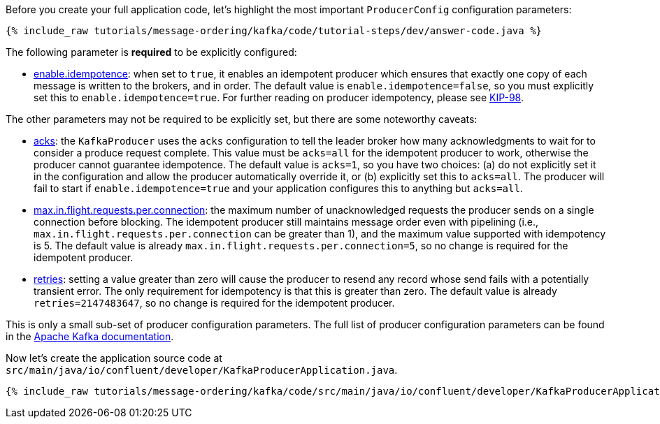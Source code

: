 Before you create your full application code, let's highlight the most important `ProducerConfig` configuration parameters:

+++++
<pre class="snippet"><code class="bash">{% include_raw tutorials/message-ordering/kafka/code/tutorial-steps/dev/answer-code.java %}</code></pre>
+++++

The following parameter is *required* to be explicitly configured:

* https://kafka.apache.org/documentation/#enable.idempotence[enable.idempotence]: when set to `true`, it enables an idempotent producer which ensures that exactly one copy of each message is written to the brokers, and in order.
  The default value is `enable.idempotence=false`, so you must explicitly set this to `enable.idempotence=true`.
  For further reading on producer idempotency, please see https://cwiki.apache.org/confluence/display/KAFKA/KIP-98+-+Exactly+Once+Delivery+and+Transactional+Messaging#KIP98ExactlyOnceDeliveryandTransactionalMessaging-IdempotentProducerGuarantees[KIP-98].

The other parameters may not be required to be explicitly set, but there are some noteworthy caveats:

* https://kafka.apache.org/documentation/#acks[acks]: the `KafkaProducer` uses the `acks` configuration to tell the leader broker how many acknowledgments to wait for to consider a produce request complete.
  This value must be `acks=all` for the idempotent producer to work, otherwise the producer cannot guarantee idempotence.
  The default value is `acks=1`, so you have two choices: (a) do not explicitly set it in the configuration and allow the producer automatically override it, or (b) explicitly set this to `acks=all`.
  The producer will fail to start if `enable.idempotence=true` and your application configures this to anything but `acks=all`.

* https://kafka.apache.org/documentation/#max.in.flight.requests.per.connection[max.in.flight.requests.per.connection]: the maximum number of unacknowledged requests the producer sends on a single connection before blocking.
  The idempotent producer still maintains message order even with pipelining (i.e., `max.in.flight.requests.per.connection` can be greater than 1), and the maximum value supported with idempotency is 5. The default value is already `max.in.flight.requests.per.connection=5`, so no change is required for the idempotent producer.

* https://kafka.apache.org/documentation/#retries[retries]: setting a value greater than zero will cause the producer to resend any record whose send fails with a potentially transient error. 
  The only requirement for idempotency is that this is greater than zero.
  The default value is already `retries=2147483647`, so no change is required for the idempotent producer.

This is only a small sub-set of producer configuration parameters. The full list of producer configuration parameters can be found in the https://kafka.apache.org/documentation/#producerconfigs[Apache Kafka documentation].

Now let's create the application source code at `src/main/java/io/confluent/developer/KafkaProducerApplication.java`.

+++++
<pre class="snippet"><code class="java">{% include_raw tutorials/message-ordering/kafka/code/src/main/java/io/confluent/developer/KafkaProducerApplication.java %}</code></pre>
+++++
